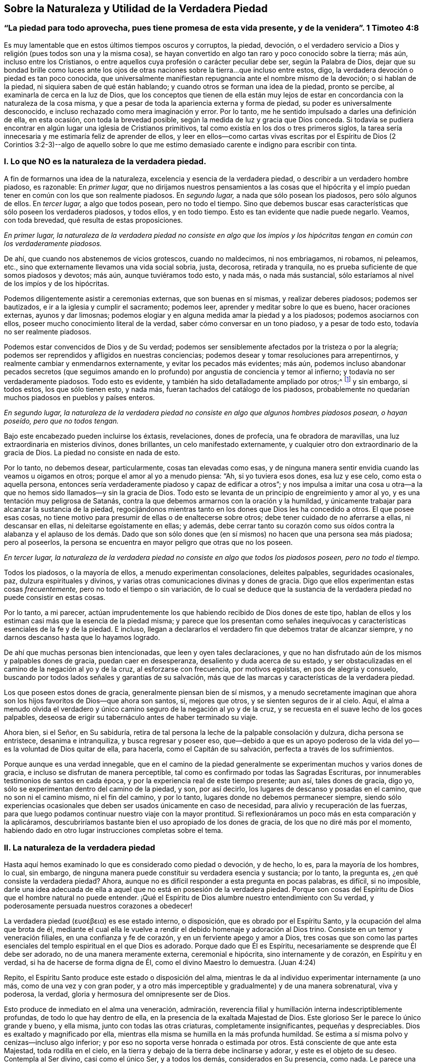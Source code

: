 == Sobre la Naturaleza y Utilidad de la Verdadera Piedad

[.blurb]
=== "`La piedad para todo aprovecha, pues tiene promesa de esta vida presente, y de la venidera`". 1 Timoteo 4:8

Es muy lamentable que en estos últimos tiempos oscuros y corruptos, la piedad, devoción,
o el verdadero servicio a Dios y religión (pues todos son una y la misma cosa),
se hayan convertido en algo tan raro y poco conocido sobre la tierra; más aún,
incluso entre los Cristianos,
o entre aquellos cuya profesión o carácter peculiar debe ser, según la Palabra de Dios,
dejar que su bondad brille como luces ante los ojos de otras
naciones sobre la tierra...que incluso entre estos,
digo, la verdadera devoción o piedad es tan poco conocida,
que universalmente manifiestan repugnancia ante el nombre mismo de la devoción;
o si hablan de la piedad, ni siquiera saben de qué están hablando;
y cuando otros se forman una idea de la piedad, pronto se percibe,
al examinarla de cerca en la luz de Dios,
que los conceptos que tienen de ella están muy lejos de
estar en concordancia con la naturaleza de la cosa misma,
y que a pesar de toda la apariencia externa y forma de piedad,
su poder es universalmente desconocido,
e incluso rechazado como mera imaginación y error.
Por lo tanto, me he sentido impulsado a darles una definición de ella, en esta ocasión,
con toda la brevedad posible, según la medida de luz y gracia que Dios conceda.
Si todavía se pudiera encontrar en algún lugar una iglesia de Cristianos primitivos,
tal como existía en los dos o tres primeros siglos,
la tarea sería innecesaria y me estimaría feliz de aprender de ellos,
y leer en ellos--como cartas vivas escritas por el Espíritu de Dios (2 Corintios 3:2-3)--algo
de aquello sobre lo que me estimo demasiado carente e indigno para escribir con tinta.

=== I. Lo que NO es la naturaleza de la verdadera piedad.

A fin de formarnos una idea de la naturaleza,
excelencia y esencia de la verdadera piedad, o describir a un verdadero hombre piadoso,
es razonable: En _primer lugar,_
que no dirijamos nuestros pensamientos a las cosas que el hipócrita
y el impío puedan tener en común con los que son realmente piadosos.
En _segundo lugar,_ a nada que sólo posean los piadosos, pero sólo algunos de ellos.
En _tercer lugar,_ a algo que todos posean, pero no todo el tiempo.
Sino que debemos buscar esas características que sólo poseen los verdaderos piadosos,
y todos ellos, y en todo tiempo.
Esto es tan evidente que nadie puede negarlo.
Veamos, con toda brevedad, qué resulta de estas proposiciones.

_En primer lugar,
la naturaleza de la verdadera piedad no consiste en algo que los impíos
y los hipócritas tengan en común con los verdaderamente piadosos._

De ahí, que cuando nos abstenemos de vicios grotescos, cuando no maldecimos,
ni nos embriagamos, ni robamos, ni peleamos, etc.,
sino que externamente llevamos una vida social sobria, justa, decorosa,
retirada y tranquila, no es prueba suficiente de que somos piadosos y devotos; más aún,
aunque tuviéramos todo esto, y nada más, o nada más sustancial,
sólo estaríamos al nivel de los impíos y de los hipócritas.

Podemos diligentemente asistir a ceremonias externas, que son buenas en sí mismas,
y realizar deberes piadosos; podemos ser bautizados,
e ir a la iglesia y cumplir el sacramento; podemos leer,
aprender y meditar sobre lo que es bueno, hacer oraciones externas,
ayunos y dar limosnas;
podemos elogiar y en alguna medida amar la piedad y a los piadosos;
podemos asociarnos con ellos, poseer mucho conocimiento literal de la verdad,
saber cómo conversar en un tono piadoso, y a pesar de todo esto,
todavía no ser realmente piadosos.

Podemos estar convencidos de Dios y de Su verdad;
podemos ser sensiblemente afectados por la tristeza o por la alegría;
podemos ser reprendidos y afligidos en nuestras conciencias;
podemos desear y tomar resoluciones para arrepentirnos,
y realmente cambiar y enmendarnos externamente, y evitar los pecados más evidentes;
más aún,
podemos incluso abandonar pecados secretos (que seguimos amando
en lo profundo) por angustia de conciencia y temor al infierno;
y todavía no ser verdaderamente piadosos.
Todo esto es evidente, y también ha sido detalladamente ampliado por otros;^
footnote:[Consulta "`__Almost Christian__`" de Mead,
"`__Nature and Grace__`" de Spener y "`__Saint`'s Pilgrimage__`"
de Wilkinson para más información sobre este tema.]
y sin embargo, si todos estos, los que sólo tienen esto, y nada más,
fueran tachados del catálogo de los piadosos,
probablemente no quedarían muchos piadosos en pueblos y países enteros.

_En segundo lugar,
la naturaleza de la verdadera piedad no consiste
en algo que algunos hombres piadosos posean,
o hayan poseído, pero que no todos tengan._

Bajo este encabezado pueden incluirse los éxtasis, revelaciones, dones de profecía,
una fe obradora de maravillas, una luz extraordinaria en misterios divinos,
dones brillantes, un celo manifestado externamente,
y cualquier otro don extraordinario de la gracia de Dios.
La piedad no consiste en nada de esto.

Por lo tanto, no debemos desear, particularmente, cosas tan elevadas como esas,
y de ninguna manera sentir envidia cuando las veamos u oigamos en otros;
porque el amor al yo a menudo piensa: "`Ah, si yo tuviera esos dones, esa luz y ese celo,
como esta o aquella persona,
entonces sería verdaderamente piadoso y capaz de edificar a otros`";
y nos impulsa a imitar una cosa u otra--a la que
no hemos sido llamados--y sin la gracia de Dios.
Todo esto se levanta de un principio de engreimiento y amor al yo,
y es una tentación muy peligrosa de Satanás,
contra la que debemos armarnos con la oración y la humildad,
y únicamente trabajar para alcanzar la sustancia de la piedad,
regocijándonos mientras tanto en los dones que Dios les ha concedido a otros.
El que posee esas cosas,
no tiene motivo para presumir de ellas o de enaltecerse sobre otros;
debe tener cuidado de no aferrarse a ellas, ni descansar en ellas,
ni deleitarse egoístamente en ellas; y además,
debe cerrar tanto su corazón como sus oídos contra la alabanza y el aplauso de los demás.
Dado que son sólo dones que (en sí mismos) no hacen que una persona sea más piadosa;
pero al poseerlos, la persona se encuentra en mayor peligro que otras que no los poseen.

_En tercer lugar,
la naturaleza de la verdadera piedad no consiste en algo que todos los piadosos poseen,
pero no todo el tiempo._

Todos los piadosos, o la mayoría de ellos, a menudo experimentan consolaciones,
deleites palpables, seguridades ocasionales, paz, dulzura espirituales y divinos,
y varias otras comunicaciones divinas y dones de gracia.
Digo que ellos experimentan estas cosas _frecuentemente,_
pero no todo el tiempo o sin variación,
de lo cual se deduce que la sustancia de la verdadera
piedad no puede consistir en estas cosas.

Por lo tanto, a mi parecer,
actúan imprudentemente los que habiendo recibido de Dios dones de este tipo,
hablan de ellos y los estiman casi más que la esencia de la piedad misma;
y parece que los presentan como señales inequívocas
y características esenciales de la fe y de la piedad.
E incluso, llegan a declararlos el verdadero fin que debemos tratar de alcanzar siempre,
y no darnos descanso hasta que lo hayamos logrado.

De ahí que muchas personas bien intencionadas, que leen y oyen tales declaraciones,
y que no han disfrutado aún de los mismos y palpables dones de gracia,
puedan caer en desesperanza, desaliento y duda acerca de su estado,
y ser obstaculizadas en el camino de la negación al yo y de la cruz,
al esforzarse con frecuencia, por motivos egoístas, en pos de alegría y consuelo,
buscando por todos lados señales y garantías de su salvación,
más que de las marcas y características de la verdadera piedad.

Los que poseen estos dones de gracia, generalmente piensan bien de sí mismos,
y a menudo secretamente imaginan que ahora son los
hijos favoritos de Dios--que ahora son santos,
sí, mejores que otros, y se sienten seguros de ir al cielo.
Aquí,
el alma a menudo olvida el verdadero y único camino
seguro de la negación al yo y de la cruz,
y se recuesta en el suave lecho de los goces palpables,
deseosa de erigir su tabernáculo antes de haber terminado su viaje.

Ahora bien, si el Señor, en Su sabiduría,
retira de tal persona la leche de la palpable consolación y dulzura,
dicha persona se entristece, desanima e intranquiliza, y busca regresar y poseer eso,
que--debido a que es un apoyo poderoso de la vida
del yo--es la voluntad de Dios quitar de ella,
para hacerla, como el Capitán de su salvación, perfecta a través de los sufrimientos.

Porque aunque es una verdad innegable,
que en el camino de la piedad generalmente se experimentan
muchos y varios dones de gracia,
e incluso se disfrutan de manera perceptible,
tal como es confirmado por todas las Sagradas Escrituras,
por innumerables testimonios de santos en cada época,
y por la experiencia real de este tiempo presente; aun así, tales dones de gracia,
digo yo, sólo se experimentan dentro del camino de la piedad, y son, por así decirlo,
los lugares de descanso y posadas en el camino, que no son ni el camino mismo,
ni el fin del camino, y por lo tanto, lugares donde no debemos permanecer siempre,
siendo sólo experiencias ocasionales que deben ser usados únicamente en caso de necesidad,
para alivio y recuperación de las fuerzas,
para que luego podamos continuar nuestro viaje con la mayor prontitud.
Si reflexionáramos un poco más en esta comparación y la aplicáramos,
descubriríamos bastante bien el uso apropiado de los dones de gracia,
de los que no diré más por el momento,
habiendo dado en otro lugar instrucciones completas sobre el tema.

=== II. La naturaleza de la verdadera piedad

Hasta aquí hemos examinado lo que es considerado como piedad o devoción, y de hecho,
lo es, para la mayoría de los hombres, lo cual, sin embargo,
de ninguna manera puede constituir su verdadera esencia y sustancia; por lo tanto,
la pregunta es, ¿en qué consiste la verdadera piedad?
Ahora, aunque no es difícil responder a esta pregunta en pocas palabras, es difícil,
si no imposible,
darle una idea adecuada de ella a aquel que no está en posesión de la verdadera piedad.
Porque son cosas del Espíritu de Dios que el hombre natural no puede entender.
¡Qué el Espíritu de Dios alumbre nuestro entendimiento con Su verdad,
y poderosamente persuada nuestros corazones a obedecer!

// lint-disable invalid-characters
La verdadera piedad (ευσέβεια) es ese estado interno, o disposición,
que es obrado por el Espíritu Santo, y la ocupación del alma que brota de él,
mediante el cual ella le vuelve a rendir el debido homenaje y adoración al Dios trino.
Consiste en un temor y veneración filiales, en una confianza y fe de corazón,
y en un ferviente apego y amor a Dios,
tres cosas que son como las partes esenciales del
templo espiritual en el que Dios es adorado.
Porque dado que Él es Espíritu, necesariamente se desprende que Él debe ser adorado,
no de una manera meramente externa, ceremonial e hipócrita,
sino internamente y de corazón, en Espíritu y en verdad,
si ha de hacerse de forma digna de Él, como el divino Maestro lo demuestra.
(Juan 4:24)

Repito, el Espíritu Santo produce este estado o disposición del alma,
mientras le da al individuo experimentar internamente (a uno más,
como de una vez y con gran poder,
y a otro más imperceptible y gradualmente) y de una manera sobrenatural, viva y poderosa,
la verdad, gloria y hermosura del omnipresente ser de Dios.

Esto produce de inmediato en el alma una veneración, admiración,
reverencia filial y humillación interna indescriptiblemente profundas,
de todo lo que hay dentro de ella, en la presencia de la exaltada Majestad de Dios.
Este glorioso Ser le parece lo único grande y bueno, y ella misma,
junto con todas las otras criaturas, completamente insignificantes,
pequeñas y despreciables.
Dios es exaltado y magnificado por ella,
mientras ella misma se humilla en la más profunda humildad.
Se estima a sí misma polvo y cenizas--incluso algo inferior;
y por eso no soporta verse honrada o estimada por otros.
Está consciente de que ante esta Majestad, toda rodilla en el cielo,
en la tierra y debajo de la tierra debe inclinarse y adorar,
y este es el objeto de su deseo.
Contempla al Ser divino, casi como el único Ser, y a todos los demás,
considerados en Su presencia, como nada.
Le parece una horrible e inhumana maldad ofender a tal Dios.
Despreciaría mil mundos, antes que cometer un mal tan grande.
De ahí, que sienta la más profunda vergüenza, con verdadera humildad y dolor de corazón,
al recordar sus pecados anteriores,
así como por las debilidades y amor al yo que todavía se adhieren a ella,
cuyos primeros y más sutiles movimientos le resultan repugnantes y muy angustiantes,
y cuya total aniquilación desea y espera ardientemente.

Esta veneración a Dios y esta idea despectiva, o más bien,
total desprecio de sí misma y de toda otra criatura, produce al mismo tiempo en el alma,
una total desconfianza de sí misma y de todas las cosas creadas,
y una verdadera fe y confianza en Dios en Cristo Jesús, a quien se rinde,
entrega y encomienda totalmente en cuerpo, alma y espíritu,
para que Él pueda hacer con ella,
en ella y de ella lo que le plazca en el tiempo y en la eternidad;
esperando y confiando en que Él es capaz y está dispuesto, y en que Él,
con seguridad señoreará sobre todo para el bien de ella y para Su gloria.
Asimismo produce en el alma un abandono de sí misma y de todo lo que no es Dios,
y ardiente hambre, sed y deseo de huir en busca de refugio, y más aún,
una verdadera entrada a Cristo--con quien se une
internamente--y mediante un continuo y creyente apego,
y retirándose y permaneciendo en Él, recibe gracia sobre gracia,
poder y fuerza esenciales, espirituales y vivos,
todo lo cual la penetra y anima plenamente; de modo que, todos los actos, palabras,
pensamientos e inclinaciones internos y externos son gradualmente
producidos e inspirados por este nuevo principio de vida.

Por cuyo motivo, con la mayor conciencia de su propia nadedad y depravación,
y con un sincero reconocimiento de la gracia gratuita de Dios,
de muy buena gana le adjudica todo bien que es encontrado en ella,
o que pueda proceder de ella,
a esta Fuente divina--al vivificante Espíritu del Señor Jesús en ella;
de modo que el alma puede decir con verdad, usando las palabras del santo Pablo:
"`Ya no vivo yo, mas vive Cristo en mí; y lo que ahora vivo en la carne,
lo vivo en la fe del Hijo de Dios`". (Gálatas 2:20)
Y aprende a entender en todo su significado,
las palabras de Cristo: "`El que permanece en mí, y yo en él, este lleva mucho fruto;
porque separados de mí nada podéis hacer`". (Juan 15:5) En verdad,
esta unión esencial de fe en Cristo Jesús, es la única base de toda verdadera piedad;
y la nueva vida que brota de ella es verdadera piedad,
por lo que es llamada enfáticamente, "`piedad en Jesucristo`" 2 Timoteo 3:12,
a fin de distinguirla como algo vivo, poderoso y esencial, de toda religión engañosa,
sombría y hecha por el yo.

Una consecuencia simultánea del conocimiento y visión
de Dios en el interior antes mencionados es,
que todo el corazón, por así decirlo,
es felizmente cautivado y enteramente inclinado a desligarse y
alejarse--mediante una total negación al yo--de todos sus deseos,
placeres, alegrías, deleites y de todo afecto de sí mismo, y de todo lo que no es Dios,
y dirigirlo y fijarlo todo en este único objeto que es totalmente digno,
y amarlo sólo a Él, aferrarse a Él con todo el corazón, con toda el alma, mente y fuerza,
y no amar nada fuera de Él que no pueda ser verdaderamente amado en Él.

Los impíos (_asebes_) y los piadosos (_eusebes_) están, en las Escrituras,
en directa oposición. Una persona impía es aquella que está
desligada de Dios y aferrada a sí misma y a la creación;
una persona piadosa es aquella que está desligada de sí misma y de la criatura,
y adherida a Dios con todo su afecto.
Todo su corazón dice a todo lo que no es Dios: "`No soy para ti, ni tú para mí;
no eres el objeto de mis deseos; puedo prescindir de todos ustedes.
Sólo Dios es suficiente.
Él es mi tesoro.
Él es mi todo.
Él es el centro de mis afectos.
En Él tengo suficiente`". Abraza a este hermoso Ser con todo los poderes de su amor,
y busca placer, gozo,
consolación y deleite sólo en Él. Se aferra a Él en los más profundo de su alma.
Se sumerge en Él, hasta que finalmente,
después de que cada estorbo y separación del pecado y del amor al yo es disipada,
mediante el ejercicio de una gran fidelidad y paciente resistencia,
y a través de la poderosa operación de la gracia de Dios,
llega a ser por completo una con Dios, o un espíritu con Él. (1 Corintios 6:17)

Esto, en conjunto, es llamado en las Escrituras: "`Andar delante de Dios,
o en Su presencia`", y en realidad, no es más que la verdadera piedad,
el verdadero servicio a Dios, o verdadera religión, en la que Enoc, Noé, Abraham,
y todos los santos y los profetas del Antiguo Testamento, así como también Jesucristo,
nuestro Salvador y Precursor, junto con los apóstoles,
los Cristianos primitivos y todos Sus verdaderos seguidores, en todas las épocas,
han servido a Dios,
como será evidente para aquel que se refiera a los
pasajes de las Escrituras que se adjuntan,^
footnote:[Génesis 5:24, 6, 8, 9, 17:1, 39:9; 1 Reyes 17:1, 1 Reyes 18:15; 2 Reyes 3:14;
5:16, 2 Reyes 20:3; Salmos 16:8, 25:15, 116:9, 123:1-2; Juan 8:29; Hechos 17:27-28;
2 Corintios 5:9; Filipenses 3:20; Hebreos 4:12-13, 11:22-23, 27; 1 Pedro 3:2-4.]
con un deseo de la verdad que es según la piedad.

Ahora bien, aunque la verdadera piedad, en lo que se refiere a su origen y esencia,
es totalmente interna, aun así, como luz divina,
es imposible que permanezca tan escondida,
como para no dejar que sus características vivas--incluso,
frecuentemente sin la voluntad o conocimiento del alma--brillen en toda la vida, habla,
porte y conducta de la persona,
que es totalmente diferente de la vida y conducta de los hombres de este mundo,
y diametralmente opuesta a ellos.
Y por el contrario, verifica aquel dicho de Cristo,
'`el buen árbol no puede dar malos frutos... haced el árbol bueno,
y su fruto será bueno`'. Donde la verdadera piedad mora en el corazón, allí reside Jesús,
y allí necesariamente se manifiesta también,
una vida en concordancia con la doctrina y vida de Jesús,
y brillan todas Sus virtudes--la humildad, la mansedumbre, el amor, la sobriedad,
el rechazo al honor, a la pompa y a los tesoros y placeres del mundo, la paciencia,
la fortaleza, la bondad, misericordia,
templanza y todas las otras virtudes de Jesucristo.
Porque aunque un hipócrita pueda, en alguna medida,
poseer la apariencia externa de dichas virtudes,
un hombre verdaderamente piadoso no deja que su luz brille menos por este motivo;
lo cual puede decirse a manera de advertencia, para los que en particular,
les gusta hablar de una piedad grande y meramente externa, y no obstante,
en otros aspectos, se permiten miles de libertades en conformidad con el mundo;
e incluso consideran y desprecian un caminar externo serio de negación al yo,
como hipocresía y disimulo.
"`El que dice que permanece en él, debe andar como él anduvo`". (1 Juan 2:6)

A partir de esta disposición interna del alma, o piedad, brotan de vez en cuando,
todos los ejercicios internos de virtud y actos de
piedad (porque los abarca todos en ella),
tales como los deberes de humillación delante de Dios, invocación, meditación,
contemplación, adoración, agradecimiento, alabanza, amor, rendición, etc.
Ya que todos los deberes externos, como oír, leer, conversar sobre cosas buenas, orar,
cantar y cosas semejantes, brotan, y deben necesariamente provenir,
de dicho fundamento y disposición de corazón,
para que sean practicados con provecho y merezcan el nombre de servicio a Dios.

De lo que se ha dicho,
puede ser fácilmente percibido que la principal distinción entre
la verdadera y falsa piedad radica en que esta última consiste,
únicamente, en una apariencia, forma y cubierta externas, mientras que el corazón,
en el ínterin, permanece sin cambios, lleno del amor al mundo, al yo,
y a toda abominación. Pero la verdadera piedad posee en sí misma un poder divino,
produce un cambio total en el hombre, retira poderosamente su corazón, afectos,
deleites y todos los poderes de su alma de todas las cosas creadas, lo une a Dios,
su origen, y lo traslada a una vida y caminar verdaderamente santos y divinos.

=== III. La utilidad de la verdadera piedad.

¿No debería ser bendito en Dios el que es piadoso de este modo?
Sí, él es verdaderamente bendito.
Conoce a Dios y a Jesucristo, a quien Él envió,
lo cual es la vida eterna (Juan 17:3). El entendimiento,
que con mucho cansancio y ansiedad había vagado por
mucho tiempo en la absoluta oscuridad natural,
palpando como un ciego en busca de la pared,
y había buscado la verdad mediante la engañosa luz de la razón,
y sólo había encontrado ideas, opiniones y conjeturas sin vida, frías e inciertas,
ahora ve sin mucho esfuerzo o búsqueda individual,
'`luz en la vida de Dios`'. (Salmo 36:9) Reconoce la verdad y Al que es verdadero;
y mediante la contemplación de esta verdad, el ojo del entendimiento es alumbrado,
alegrado y satisfecho, habiendo alcanzado entonces su objeto y su propósito.
Saber que Dios es, y que es lo que es,
(Éxodo 3:14) le ofrece una indescriptible felicidad
a aquel a quien el Hijo se lo revela (Mateo 11:27),
y no puedo hacer otra cosa más que asentir sinceramente y decir: "`¡Sí, Señor,
está bien que seas, y que seas el que eres.
Sí, amén!`"

Si es dicha, como realmente lo es, poseer todo lo que deseamos y anhelamos,
la persona que posee verdadera piedad, debe ser verdaderamente bendita,
porque une su voluntad con la de Dios, la cual siempre se cumple.
Anteriormente estaba afligida y atormentada en la infernal llama de su propia voluntad,
que muy frecuentemente la hacía sentirse insatisfecha,
porque una cosa u otra siempre estaba mal, en la opinión de la perversa voluntad del yo;
y así se retorcía y agonizaba día y noche, dentro de sí misma, en penoso temor,
preocupación, angustia, intranquilidad y ansiedad, como un gusano que carcome,
para perjuicio del cuerpo y del alma.
Pero ahora ha entregado completa e incondicionalmente
su voluntad en el ejercicio de la verdadera fe,
y a través de la negación al yo, en las manos de Dios, de manera tal,
que sólo la voluntad de Dios influye y opera en ella,
por medio de lo cual el alma es colocada en un estado tranquilo y muy pacífico.

Su voluntad no desea nada más que a Dios;
y debido a que lo posee (esencialmente y en la fe,
si no siempre de manera clara y perceptible), no puede querer o desear algo más,
ya que Dios, como su objeto propio e infinito,
llena y calma la infinita capacidad de sus deseos.
Ella puede decir con el piadoso patriarca Jacob, '`tengo todo,
tengo lo suficiente`' (Génesis 33:11 RVG), lo que nadie más,
aunque sea el más grande monarca sobre la tierra, puede decir con verdad.
Porque nadie sabe lo que es tener lo suficiente, salvo el alma verdaderamente piadosa,
porque nadie lo ha experimentado jamás. De hecho,
la gente supone que esta cosa o aquella satisfaría su hambre y deseo, y el pobre,
errante y separado espíritu de Dios piensa para sí mismo: "`¡Ah,
si yo estuviera en esta o aquella situación en particular; si tuviera esto o aquello;
si esto o aquello fuera quitado, entonces estaría tranquilo y contento`". Sin embargo,
¡con cuánta frecuencia y constancia nuestro fiel Creador hace que
el hombre sea consciente de que éstas son sólo cisternas rotas,
y que no pueden proporcionar alimento apropiado para el alma!
Una sola cosa es necesaria, y es Dios, en quien el alma verdaderamente piadosa,
al retirar todo su deseo, amor y afecto de cualquier otro objeto, los reúne en Uno.
Así llega el espíritu a su origen, centro y propósito al que pertenece, e igualmente,
a su reposo y verdadera felicidad,
que es también incrementada en la esperanza de su futura prolongación
y manifestación en gloria eterna (Colosenses 3:4);
así que en este aspecto, "`en esperanza somos salvos +++[+++o bendecidos^
footnote:[En Alemán,
salvación y bendición se expresaban con la misma palabra.]]`". (Romanos 8:24)

La consecuencia de todo esto es una mente despejada y alegre,
y un comportamiento bien regulado, armonioso, imperturbable y pacífico, viendo,
como se observó antes, que la voluntad del yo ha sido quebrantada;
y por eso los afectos y pasiones son moderados, y ordenados apropiadamente,
mediante lo cual el cuerpo, como es fácil de suponer, es más beneficiado que perjudicado.

No obstante,
se necesitarían mayores capacidades para intentar una descripción
de la suprema felicidad que acompaña a la verdadera piedad,
incluso en esta vida, aunque todo lo que pudiera decirse, sería sólo oscuro e inadecuado;
y por ello, para conocerla, el alma debe experimentarla realmente.
Pablo expresa todo esto en pocas palabras:
"`La piedad para todo aprovecha (el remedio y panacea infalibles),
pues tiene promesa de esta vida presente, y de la venidera`" (1 Timoteo 4:8).

Es al menos evidente por lo que se ha dicho,
que es erróneo considerar la verdadera piedad como algo melancólico, penoso,
difícil y molesto, ya que, considerada abstractamente, es todo lo contrario.
Es cierto que le causa severa aflicción,
agonía y muerte a la obstinada voluntad del yo y a la depravación natural,
pero es precisamente esta voluntad del yo y este estado natural,
lo que nos hace desdichados y miserables, y por lo tanto,
debe ser quitado del camino y necesariamente removido
por el poder y Espíritu de nuestro salvador Jesús,
para que podemos ser aquí y en la eternidad felices, gozosos y benditos en Dios.

Por lo tanto, examinemos aquí,
dos o tres de las principales razones por las que la piedad parece tan difícil y desagradable,
no sólo para la mayor parte de los hijos de este mundo, sino tal vez también,
para la mayoría de lo que profesan la religión.

La primera razón es,
porque algunos--y por desgracia demasiados--son muy negligentes
y tiernos consigo mismos a la hora de decirle no al mundo,
al crucificar la carne, al hacer morir sus propias voluntades,
sus deleites sensuales y todo placer, goce,
afecto y gratificación egoísta que ofrecen las cosas creadas;
por cuyo motivo es imposible que alcancen la verdadera paz con Dios,
y una experiencia sustancial de Su total suficiencia.
Es imposible servir a dos señores (Mateo 6:24). Aquel que quiera deleitarse en Dios,
ya no debe buscar placer en la creación; y el que busque su deleite en la creación,
no lo encontrará en Dios.

En algunos individuos la negligencia yace en una sutil pero muy peligrosa falta de sinceridad,
en secretamente--aunque a sabiendas--aferrarse con
afecto a algún pecado o cosa creada en particular,
con lo cual el Espíritu Santo es contristado, el corazón continúa intranquilo,
y la conciencia continúa sus acusaciones.
Otros carecen de una atención serena y estricta sobre el corazón,
y hacia las amonestaciones del Espíritu de gracia que mora en ellos,
y continúan viviendo en una estado de desenfreno mental,
y más en los sentidos y en la razón que en el espíritu (Romanos 8:1, 4, 5, 9, 13),
por lo que innumerables pecados y egoísmos no son reconocidos ni removidos.
Súmese a esto, que los hombres escuchando a la razón carnal,
a menudo ponen límites y fronteras a su negación al yo y a la santificación,
o dejan que otros lo hagan por ellos; y así,
se contentan bastante bien con un pequeño comienzo,
y con la negación de una cosa en particular; mientras que retienen todo lo demás,
apelando debilidad, sin resistirse seriamente a ello.

La segunda razón por la que una vida piadosa parece difícil y desagradable,
incluso a muchas personas piadosas, es que muchos,
que aunque están perfectamente deseosos de obrar con más sinceridad que los primeros,
corren hacia el lado contrario,
y son inapropiadamente muy activos en aquello en lo que otros actúan muy perezosamente;
ya que buscan, en sus propias fuerzas,
seguir y ser fieles a las amonestaciones y requerimientos
de ese Espíritu Santo a quien se han rendido,
en lugar de abandonarse inmediatamente con su propia actividad y habilidad,
y pasar en realidad--y no meramente de manera ideal e imaginaria--por fe y amor a Jesucristo,
y espiritual y dulcemente unirse y tener comunión con Él,
para que Aquel que obró en ellos el querer, pueda también obrar en ellos el hacer,
según Su beneplácito.
Por este motivo, lo que realizan no es puro, completo, sincero, ni permanente,
y de ahí que la mente, a pesar de todos sus esfuerzos legales,
yazca postrada bajo muchas dificultades, disgustos, reprensiones y grilletes.
Este es un punto muy importante, cuando es bien entendido,
y es más frecuente entre los piadosos, de lo que podría haberse supuesto.

La verdadera santidad y piedad son tanto impracticables como extrañas
para las leyes y los poderes naturales del hombre.
El Espíritu vivificante del Señor Jesús debe hacernos nuevas criaturas,
y animarnos e influenciarnos completamente,
para que llenos de esta gracia gratuita y poderosa del nuevo pacto,
podamos negar y vencer todo con deleite, valor y constancia,
y vivir en el ejercicio de la verdadera piedad,
en la presencia del Señor. Si todo aquel que se esfuerza por alcanzar la verdadera piedad,
se sumergiera en esta única fuente de toda gracia y piedad, es decir, en Jesucristo,
en la conciencia de su profunda depravación e incapacidad,
en sincera confianza y permaneciera en Él, verdaderamente creceríamos,
floreceríamos y llevaríamos fruto como árboles plantados junto a corrientes de agua,
y encontraríamos, por medio de una experiencia viva,
que "`sus mandamientos no son gravosos`". (1 Juan 5:3)

Pero que nadie suponga que con esto queremos pasar por alto el misterio de la cruz,
o excluir los benditos senderos de la aflicción,
por medio de los cuales Dios guía a Su pueblo del ámbito y camino de la piedad;
definitivamente no.
Porque si así lo hiciéramos,
condenaríamos a todos los hijos de Dios que fueron primero que nosotros (Salmo 73:15):
Abraham, Job, David, Hemán, Jeremías,
y a todos los santos del Antiguo y Nuevo Testamento;
todos los cuales (cada uno en su medida y grado) han sido ejercitados,
tratados y purificados por Dios, tanto en cuerpo como en alma,
por varias tentaciones y asaltos del enemigo, tinieblas, abandono, esterilidad,
angustia y varios otras aflicciones y sufrimientos.
Por el contrario, el divino dicho sigue siendo cierto hasta el día presente,
de que todo el que quiera vivir piadosamente en Jesucristo,
no sólo debe ser externamente odiado,
injuriado y perseguido por el mundo (2 Timoteo 3:12),
sino también internamente perfeccionado por una variedad de tentaciones,
cruces y sufrimientos, y así entrar en el reino de los cielos.
(Hechos 14:22)

Pero a pesar de todo esto, el sufrimiento,
las tentaciones y las aflicciones en el interior, gradualmente se volverían fáciles,
e incluso agradables para la persona piadosa,
y no serían capaces de perturbar su profunda paz en Dios,
si tan sólo aprendiera sabiamente a poner su fuerza, deleite, bienestar y salvación,
única y completamente en Dios y en Su beneplácito.
Digo _únicamente_ en Dios y en Su beneplácito, no en sí misma, ni en sus propias acciones,
ni en su propia comodidad y satisfacción; ni en la luz divina, dones, emociones,
seguridades y cosas semejantes,
porque todo esto puede y debe ser a menudo escondido y quitado.
Pero Dios y Su voluntad nunca se mueven ni cambian.
Y cuando el alma en sus sufrimientos, cualesquiera que sean,
sólo pueda rendirse a sí misma y a su salvación,
con una fe oscura y en la más profunda negación al yo, a este fiel Creador,
definitivamente alcanzará--en el grado en que lo practique,
y en el que toda justicia propia y auto asumida piedad sean aniquiladas--los
apacibles frutos de justicia y santidad (Hebreos 12:11),
incluso en esta vida.

No pretendo con esto,
poner más desaliento en el camino de los que son
sinceros en su hostilidad hacia el pecado,
y vagan cansados y cargados en dolor y contrición penitente,
ni hacer que desconfíen de su estado porque no les parezca fácil; de ninguna manera.
Todo lo contrario, deseo consolarlos y afirmarlos asegurándoles que no siempre será así,
y sólo quiero recordarles que con tal disposición de corazón deben acudir a Jesús,
conscientes de su miseria e incapacidad, para que Él los refresque,
y luego haga que su yugo sea fácil y su carga ligera (Mateo 11:28-30). Y dado que no
tienen poder en sí mismos para abrirse paso y alcanzar la verdadera esencia de la piedad,
mediante una incesante hambre y oración en el espíritu,
se acostumbren a aferrarse al Señor más fervientemente y a permanecer en Él, porque Él,
entonces, infaliblemente les concederá abundantemente,
por la impartición de Su poder divino,
todo lo que es necesario para la vida y la verdadera piedad.
(2 Pedro 1:3)

¡Qué Aquel que es el único Dios bendito por siempre y el único que puede hacernos piadosos,
toque viva y poderosamente por Su Espíritu los corazones de los que lean estas páginas,
de modo que no sólo decidan inmediatamente negarse
a sí mismos y negar todas las cosas creadas,
sino que realmente lo hagan y lo lleven a cabo por medio de Él,
para que puedan seguirlo y disfrutar la inefable y eterna felicidad de Su divina comunión!

Debemos abandonarnos a nosotros mismos para asirlo y ser asidos por Su Espíritu.
Debemos salir de nosotros mismos para entrar en Él. Esta salida
y esta entrada es el fundamento y el acto más esencial de la piedad,
porque por medio de ello, le devolvemos a Dios lo que es de Él, es decir,
nosotros mismos, completa, total e irrevocablemente.
Y al hacerlo, igualmente Lo reconocemos y aceptamos por lo que es, es decir,
nuestro Dios, Creador, Redentor, nuestro supremo Bien,
nuestro Uno y nuestro Todo para siempre.
Si se descuida esta única cosa, esta salida y esta entrada, nuestra piedad vale poco,
y es únicamente una sombra sin sustancia.
Pero ya que el compasivo amor de Dios en Cristo Jesús nos llama tan fielmente a ello,
sigamos esta inestimable vocación de gracia en humilde rendición,
abandonando todo lo que tenemos y somos,
para que podamos ser piadosos y benditos en Él en verdad, tanto ahora como para siempre.
Este es el deseo cordial y la más ferviente oración a la Fuente de toda piedad de,

[.signed-section-signature]
Un sincero buscador de la piedad.
